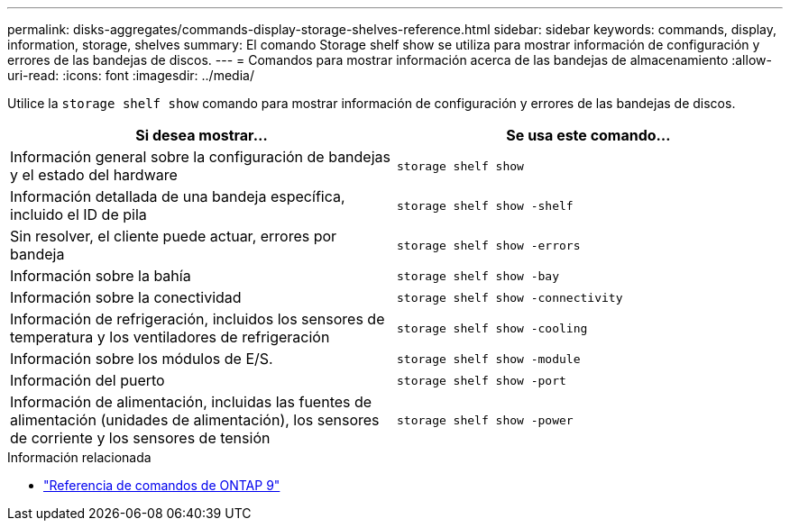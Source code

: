 ---
permalink: disks-aggregates/commands-display-storage-shelves-reference.html 
sidebar: sidebar 
keywords: commands, display, information, storage, shelves 
summary: El comando Storage shelf show se utiliza para mostrar información de configuración y errores de las bandejas de discos. 
---
= Comandos para mostrar información acerca de las bandejas de almacenamiento
:allow-uri-read: 
:icons: font
:imagesdir: ../media/


[role="lead"]
Utilice la `storage shelf show` comando para mostrar información de configuración y errores de las bandejas de discos.

|===
| Si desea mostrar... | Se usa este comando... 


 a| 
Información general sobre la configuración de bandejas y el estado del hardware
 a| 
`storage shelf show`



 a| 
Información detallada de una bandeja específica, incluido el ID de pila
 a| 
`storage shelf show -shelf`



 a| 
Sin resolver, el cliente puede actuar, errores por bandeja
 a| 
`storage shelf show -errors`



 a| 
Información sobre la bahía
 a| 
`storage shelf show -bay`



 a| 
Información sobre la conectividad
 a| 
`storage shelf show -connectivity`



 a| 
Información de refrigeración, incluidos los sensores de temperatura y los ventiladores de refrigeración
 a| 
`storage shelf show -cooling`



 a| 
Información sobre los módulos de E/S.
 a| 
`storage shelf show -module`



 a| 
Información del puerto
 a| 
`storage shelf show -port`



 a| 
Información de alimentación, incluidas las fuentes de alimentación (unidades de alimentación), los sensores de corriente y los sensores de tensión
 a| 
`storage shelf show -power`

|===
.Información relacionada
* link:http://docs.netapp.com/us-en/ontap-cli["Referencia de comandos de ONTAP 9"^]

